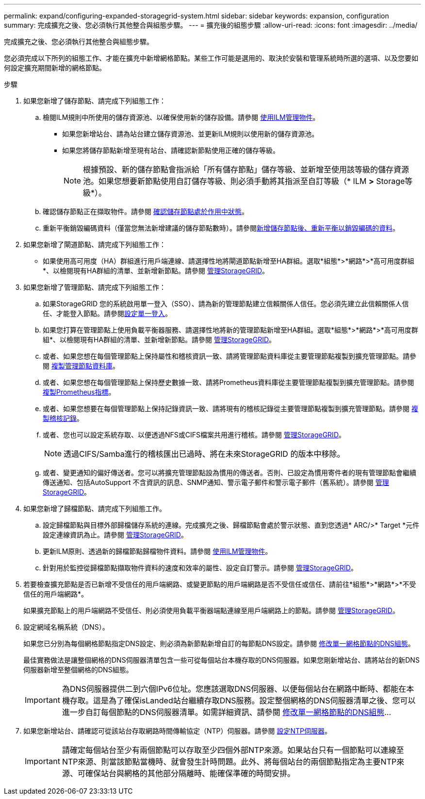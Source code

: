 ---
permalink: expand/configuring-expanded-storagegrid-system.html 
sidebar: sidebar 
keywords: expansion, configuration 
summary: 完成擴充之後、您必須執行其他整合與組態步驟。 
---
= 擴充後的組態步驟
:allow-uri-read: 
:icons: font
:imagesdir: ../media/


[role="lead"]
完成擴充之後、您必須執行其他整合與組態步驟。

您必須完成以下所列的組態工作、才能在擴充中新增網格節點。某些工作可能是選用的、取決於安裝和管理系統時所選的選項、以及您要如何設定擴充期間新增的網格節點。

.步驟
. 如果您新增了儲存節點、請完成下列組態工作：
+
.. 檢閱ILM規則中所使用的儲存資源池、以確保使用新的儲存設備。請參閱 xref:../ilm/index.adoc[使用ILM管理物件]。
+
*** 如果您新增站台、請為站台建立儲存資源池、並更新ILM規則以使用新的儲存資源池。
*** 如果您將儲存節點新增至現有站台、請確認新節點使用正確的儲存等級。
+

NOTE: 根據預設、新的儲存節點會指派給「所有儲存節點」儲存等級、並新增至使用該等級的儲存資源池。如果您想要新節點使用自訂儲存等級、則必須手動將其指派至自訂等級（* ILM *>* Storage等級*）。



.. 確認儲存節點正在擷取物件。請參閱 xref:verifying-storage-node-is-active.adoc[確認儲存節點處於作用中狀態]。
.. 重新平衡銷毀編碼資料（僅當您無法新增建議的儲存節點數時）。請參閱xref:rebalancing-erasure-coded-data-after-adding-storage-nodes.adoc[新增儲存節點後、重新平衡以銷毀編碼的資料]。


. 如果您新增了閘道節點、請完成下列組態工作：
+
** 如果使用高可用度（HA）群組進行用戶端連線、請選擇性地將閘道節點新增至HA群組。選取*組態*>*網路*>*高可用度群組*、以檢閱現有HA群組的清單、並新增新節點。請參閱 xref:../admin/index.adoc[管理StorageGRID]。


. 如果您新增了管理節點、請完成下列組態工作：
+
.. 如果StorageGRID 您的系統啟用單一登入（SSO）、請為新的管理節點建立信賴關係人信任。您必須先建立此信賴關係人信任、才能登入節點。請參閱xref:../admin/configuring-sso.adoc[設定單一登入]。
.. 如果您打算在管理節點上使用負載平衡器服務、請選擇性地將新的管理節點新增至HA群組。選取*組態*>*網路*>*高可用度群組*、以檢閱現有HA群組的清單、並新增新節點。請參閱 xref:../admin/index.adoc[管理StorageGRID]。
.. 或者、如果您想在每個管理節點上保持屬性和稽核資訊一致、請將管理節點資料庫從主要管理節點複製到擴充管理節點。請參閱 xref:copying-admin-node-database.adoc[複製管理節點資料庫]。
.. 或者、如果您想在每個管理節點上保持歷史數據一致、請將Prometheus資料庫從主要管理節點複製到擴充管理節點。請參閱 xref:copying-prometheus-metrics.adoc[複製Prometheus指標]。
.. 或者、如果您想要在每個管理節點上保持記錄資訊一致、請將現有的稽核記錄從主要管理節點複製到擴充管理節點。請參閱 xref:copying-audit-logs.adoc[複製稽核記錄]。
.. 或者、您也可以設定系統存取、以便透過NFS或CIFS檔案共用進行稽核。請參閱 xref:../admin/index.adoc[管理StorageGRID]。
+

NOTE: 透過CIFS/Samba進行的稽核匯出已過時、將在未來StorageGRID 的版本中移除。

.. 或者、變更通知的偏好傳送者。您可以將擴充管理節點設為慣用的傳送者。否則、已設定為慣用寄件者的現有管理節點會繼續傳送通知、包括AutoSupport 不含資訊的訊息、SNMP通知、警示電子郵件和警示電子郵件（舊系統）。請參閱 xref:../admin/index.adoc[管理StorageGRID]。


. 如果您新增了歸檔節點、請完成下列組態工作。
+
.. 設定歸檔節點與目標外部歸檔儲存系統的連線。完成擴充之後、歸檔節點會處於警示狀態、直到您透過* ARC/>* Target *元件設定連線資訊為止。請參閱 xref:../admin/index.adoc[管理StorageGRID]。
.. 更新ILM原則、透過新的歸檔節點歸檔物件資料。請參閱 xref:../ilm/index.adoc[使用ILM管理物件]。
.. 針對用於監控從歸檔節點擷取物件資料的速度和效率的屬性、設定自訂警示。請參閱 xref:../admin/index.adoc[管理StorageGRID]。


. 若要檢查擴充節點是否已新增不受信任的用戶端網路、或變更節點的用戶端網路是否不受信任或信任、請前往*組態*>*網路*>*不受信任的用戶端網路*。
+
如果擴充節點上的用戶端網路不受信任、則必須使用負載平衡器端點連線至用戶端網路上的節點。請參閱 xref:../admin/index.adoc[管理StorageGRID]。

. 設定網域名稱系統（DNS）。
+
如果您已分別為每個網格節點指定DNS設定、則必須為新節點新增自訂的每節點DNS設定。請參閱 xref:../maintain/modifying-dns-configuration-for-single-grid-node.adoc[修改單一網格節點的DNS組態]。

+
最佳實務做法是讓整個網格的DNS伺服器清單包含一些可從每個站台本機存取的DNS伺服器。如果您剛新增站台、請將站台的新DNS伺服器新增至整個網格的DNS組態。

+

IMPORTANT: 為DNS伺服器提供二到六個IPv6位址。您應該選取DNS伺服器、以便每個站台在網路中斷時、都能在本機存取。這是為了確保isLanded站台繼續存取DNS服務。設定整個網格的DNS伺服器清單之後、您可以進一步自訂每個節點的DNS伺服器清單。如需詳細資訊、請參閱 xref:../maintain/modifying-dns-configuration-for-single-grid-node.adoc[修改單一網格節點的DNS組態]...

. 如果您新增站台、請確認可從該站台存取網路時間傳輸協定（NTP）伺服器。請參閱 xref:../maintain/configuring-ntp-servers.adoc[設定NTP伺服器]。
+

IMPORTANT: 請確定每個站台至少有兩個節點可以存取至少四個外部NTP來源。如果站台只有一個節點可以連線至NTP來源、則當該節點當機時、就會發生計時問題。此外、將每個站台的兩個節點指定為主要NTP來源、可確保站台與網格的其他部分隔離時、能確保準確的時間安排。


